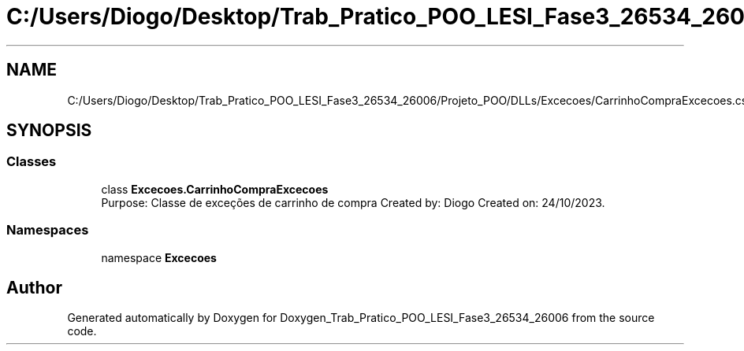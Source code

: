 .TH "C:/Users/Diogo/Desktop/Trab_Pratico_POO_LESI_Fase3_26534_26006/Projeto_POO/DLLs/Excecoes/CarrinhoCompraExcecoes.cs" 3 "Sun Dec 31 2023" "Version 3.0" "Doxygen_Trab_Pratico_POO_LESI_Fase3_26534_26006" \" -*- nroff -*-
.ad l
.nh
.SH NAME
C:/Users/Diogo/Desktop/Trab_Pratico_POO_LESI_Fase3_26534_26006/Projeto_POO/DLLs/Excecoes/CarrinhoCompraExcecoes.cs
.SH SYNOPSIS
.br
.PP
.SS "Classes"

.in +1c
.ti -1c
.RI "class \fBExcecoes\&.CarrinhoCompraExcecoes\fP"
.br
.RI "Purpose: Classe de exceções de carrinho de compra Created by: Diogo Created on: 24/10/2023\&. "
.in -1c
.SS "Namespaces"

.in +1c
.ti -1c
.RI "namespace \fBExcecoes\fP"
.br
.in -1c
.SH "Author"
.PP 
Generated automatically by Doxygen for Doxygen_Trab_Pratico_POO_LESI_Fase3_26534_26006 from the source code\&.
